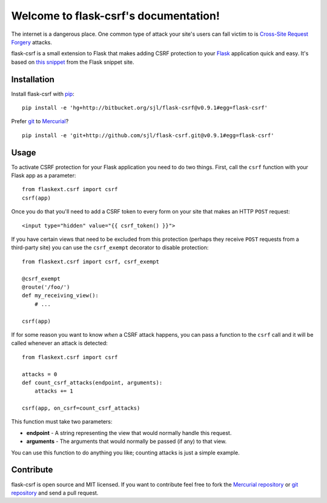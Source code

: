 .. flask-csrf documentation master file, created by
   sphinx-quickstart on Tue May 11 18:54:04 2010.
   You can adapt this file completely to your liking, but it should at least
   contain the root `toctree` directive.

Welcome to flask-csrf's documentation!
======================================

The internet is a dangerous place. One common type of attack your site's users
can fall victim to is `Cross-Site Request Forgery`_ attacks.

flask-csrf is a small extension to Flask that makes adding CSRF protection to
your `Flask`_ application quick and easy.  It's based on `this snippet`_ from
the Flask snippet site.

.. _Cross-Site Request Forgery: http://www.squarefree.com/securitytips/web-developers.html#CSRF
.. _Flask: http://flask.pocoo.org/
.. _this snippet: http://flask.pocoo.org/snippets/3/

Installation
------------

Install flask-csrf with `pip`_::

    pip install -e 'hg+http://bitbucket.org/sjl/flask-csrf@v0.9.1#egg=flask-csrf'

Prefer `git`_ to `Mercurial`_?

::

    pip install -e 'git+http://github.com/sjl/flask-csrf.git@v0.9.1#egg=flask-csrf'

.. _pip: http://pip.openplans.org/
.. _git: http://git-scm.com/
.. _Mercurial: http://hg-scm.org/

Usage
-----

To activate CSRF protection for your Flask application you need to do two
things. First, call the ``csrf`` function with your Flask app as a parameter::

    from flaskext.csrf import csrf
    csrf(app)

Once you do that you'll need to add a CSRF token to every form on your site
that makes an HTTP ``POST`` request::

    <input type="hidden" value="{{ csrf_token() }}">

If you have certain views that need to be excluded from this protection
(perhaps they receive ``POST`` requests from a third-party site) you can use
the ``csrf_exempt`` decorator to disable protection::

    from flaskext.csrf import csrf, csrf_exempt
    
    @csrf_exempt
    @route('/foo/')
    def my_receiving_view():
        # ...
    
    csrf(app)

If for some reason you want to know *when* a CSRF attack happens, you can pass
a function to the ``csrf`` call and it will be called whenever an attack is
detected::

    from flaskext.csrf import csrf
    
    attacks = 0
    def count_csrf_attacks(endpoint, arguments):
        attacks += 1
    
    csrf(app, on_csrf=count_csrf_attacks)

This function must take two parameters:


-  **endpoint** - A string representing the view that would
   normally handle this request.
-  **arguments** - The arguments that would normally be passed (if
   any) to that view.

You can use this function to do anything you like; counting attacks is just
a simple example.

Contribute
----------

flask-csrf is open source and MIT licensed.  If you want to contribute feel
free to fork the `Mercurial repository`_ or `git repository`_ and send a pull
request.

.. _Mercurial repository: http://bitbucket.org/sjl/flask-csrf/
.. _git repository: http://github.com/sjl/flask-csrf/
